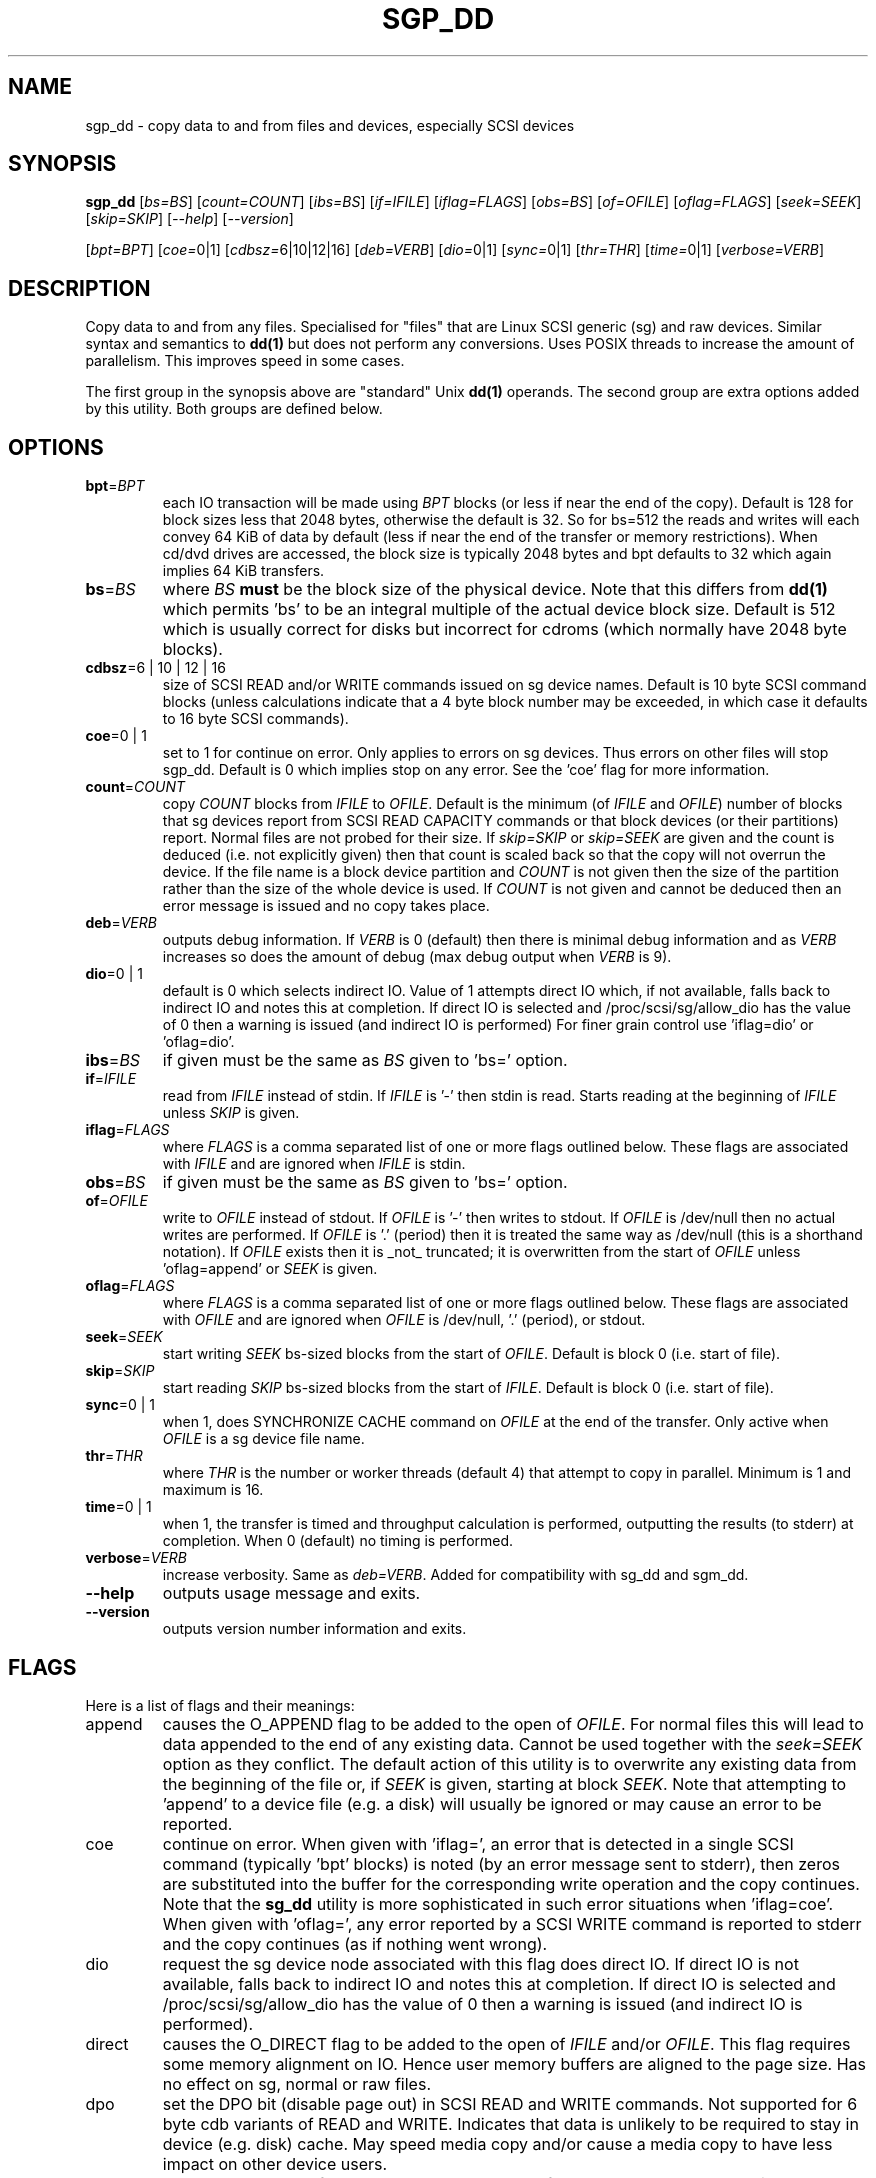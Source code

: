 .TH SGP_DD "8" "November 2012" "sg3_utils\-1.35" SG3_UTILS
.SH NAME
sgp_dd \- copy data to and from files and devices, especially SCSI
devices
.SH SYNOPSIS
.B sgp_dd
[\fIbs=BS\fR] [\fIcount=COUNT\fR] [\fIibs=BS\fR] [\fIif=IFILE\fR]
[\fIiflag=FLAGS\fR] [\fIobs=BS\fR] [\fIof=OFILE\fR] [\fIoflag=FLAGS\fR]
[\fIseek=SEEK\fR] [\fIskip=SKIP\fR] [\fI\-\-help\fR] [\fI\-\-version\fR]
.PP
[\fIbpt=BPT\fR] [\fIcoe=\fR0|1] [\fIcdbsz=\fR6|10|12|16] [\fIdeb=VERB\fR]
[\fIdio=\fR0|1] [\fIsync=\fR0|1] [\fIthr=THR\fR] [\fItime=\fR0|1]
[\fIverbose=VERB\fR]
.SH DESCRIPTION
.\" Add any additional description here
.PP
Copy data to and from any files. Specialised for "files" that are
Linux SCSI generic (sg) and raw devices. Similar syntax and semantics to
.B dd(1)
but does not perform any conversions. Uses POSIX threads to increase
the amount of parallelism. This improves speed in some cases.
.PP
The first group in the synopsis above are "standard" Unix
.B dd(1)
operands. The second group are extra options added by this utility.
Both groups are defined below.
.SH OPTIONS
.TP
\fBbpt\fR=\fIBPT\fR
each IO transaction will be made using \fIBPT\fR blocks (or less if
near the end of the copy). Default is 128 for block sizes less that 2048
bytes, otherwise the default is 32. So for bs=512 the reads and writes
will each convey 64 KiB of data by default (less if near the end of the
transfer or memory restrictions). When cd/dvd drives are accessed, the
block size is typically 2048 bytes and bpt defaults to 32 which again
implies 64 KiB transfers.
.TP
\fBbs\fR=\fIBS\fR
where \fIBS\fR
.B must
be the block size of the physical device. Note that this differs from
.B dd(1)
which permits 'bs' to be an integral multiple of the actual device block
size. Default is 512 which is usually correct for disks but incorrect for
cdroms (which normally have 2048 byte blocks).
.TP
\fBcdbsz\fR=6 | 10 | 12 | 16
size of SCSI READ and/or WRITE commands issued on sg device names.
Default is 10 byte SCSI command blocks (unless calculations indicate
that a 4 byte block number may be exceeded, in which case it defaults
to 16 byte SCSI commands).
.TP
\fBcoe\fR=0 | 1
set to 1 for continue on error. Only applies to errors on sg devices.
Thus errors on other files will stop sgp_dd. Default is 0 which
implies stop on any error. See the 'coe' flag for more information.
.TP
\fBcount\fR=\fICOUNT\fR
copy \fICOUNT\fR blocks from \fIIFILE\fR to \fIOFILE\fR. Default is the
minimum (of \fIIFILE\fR and \fIOFILE\fR) number of blocks that sg devices
report from SCSI READ CAPACITY commands or that block devices (or their
partitions) report. Normal files are not probed for their size. If
\fIskip=SKIP\fR or \fIskip=SEEK\fR are given and the count is deduced (i.e.
not explicitly given) then that count is scaled back so that the copy will
not overrun the device. If the file name is a block device partition and
\fICOUNT\fR is not given then the size of the partition rather than the
size of the whole device is used. If \fICOUNT\fR is not given and cannot be
deduced then an error message is issued and no copy takes place.
.TP
\fBdeb\fR=\fIVERB\fR
outputs debug information. If \fIVERB\fR is 0 (default) then there is
minimal debug information and as \fIVERB\fR increases so does the amount
of debug (max debug output when \fIVERB\fR is 9).
.TP
\fBdio\fR=0 | 1
default is 0 which selects indirect IO. Value of 1 attempts direct
IO which, if not available, falls back to indirect IO and notes this
at completion. If direct IO is selected and /proc/scsi/sg/allow_dio
has the value of 0 then a warning is issued (and indirect IO is performed)
For finer grain control use 'iflag=dio' or 'oflag=dio'.
.TP
\fBibs\fR=\fIBS\fR
if given must be the same as \fIBS\fR given to 'bs=' option.
.TP
\fBif\fR=\fIIFILE\fR
read from \fIIFILE\fR instead of stdin. If \fIIFILE\fR is '\-' then stdin
is read. Starts reading at the beginning of \fIIFILE\fR unless \fISKIP\fR
is given.
.TP
\fBiflag\fR=\fIFLAGS\fR
where \fIFLAGS\fR is a comma separated list of one or more flags outlined
below.  These flags are associated with \fIIFILE\fR and are ignored when
\fIIFILE\fR is stdin.
.TP
\fBobs\fR=\fIBS\fR
if given must be the same as \fIBS\fR given to 'bs=' option.
.TP
\fBof\fR=\fIOFILE\fR
write to \fIOFILE\fR instead of stdout. If \fIOFILE\fR is '\-' then writes
to stdout.  If \fIOFILE\fR is /dev/null then no actual writes are performed.
If \fIOFILE\fR is '.' (period) then it is treated the same way as
/dev/null (this is a shorthand notation). If \fIOFILE\fR exists then it
is _not_ truncated; it is overwritten from the start of \fIOFILE\fR
unless 'oflag=append' or \fISEEK\fR is given.
.TP
\fBoflag\fR=\fIFLAGS\fR
where \fIFLAGS\fR is a comma separated list of one or more flags outlined
below.  These flags are associated with \fIOFILE\fR and are ignored when
\fIOFILE\fR is /dev/null, '.' (period), or stdout.
.TP
\fBseek\fR=\fISEEK\fR
start writing \fISEEK\fR bs\-sized blocks from the start of \fIOFILE\fR.
Default is block 0 (i.e. start of file).
.TP
\fBskip\fR=\fISKIP\fR
start reading \fISKIP\fR bs\-sized blocks from the start of \fIIFILE\fR.
Default is block 0 (i.e. start of file).
.TP
\fBsync\fR=0 | 1
when 1, does SYNCHRONIZE CACHE command on \fIOFILE\fR at the end of the
transfer. Only active when \fIOFILE\fR is a sg device file name.
.TP
\fBthr\fR=\fITHR\fR
where \fITHR\fR is the number or worker threads (default 4) that attempt to
copy in parallel. Minimum is 1 and maximum is 16.
.TP
\fBtime\fR=0 | 1
when 1, the transfer is timed and throughput calculation is
performed, outputting the results (to stderr) at completion. When
0 (default) no timing is performed.
.TP
\fBverbose\fR=\fIVERB\fR
increase verbosity. Same as \fIdeb=VERB\fR. Added for compatibility with
sg_dd and sgm_dd.
.TP
\fB\-\-help\fR
outputs usage message and exits.
.TP
\fB\-\-version\fR
outputs version number information and exits.
.SH FLAGS
Here is a list of flags and their meanings:
.TP
append
causes the O_APPEND flag to be added to the open of \fIOFILE\fR. For normal
files this will lead to data appended to the end of any existing data.
Cannot be used together with the \fIseek=SEEK\fR option as they conflict.
The default action of this utility is to overwrite any existing data
from the beginning of the file or, if \fISEEK\fR is given, starting at
block \fISEEK\fR. Note that attempting to 'append' to a device file (e.g.
a disk) will usually be ignored or may cause an error to be reported.
.TP
coe
continue on error. When given with 'iflag=', an error that is detected
in a single SCSI command (typically 'bpt' blocks) is noted (by an error
message sent to stderr), then zeros are substituted into the buffer
for the corresponding write operation and the copy continues. Note that the
.B sg_dd
utility is more sophisticated in such error situations when 'iflag=coe'.
When given with 'oflag=', any error reported by a SCSI WRITE command is
reported to stderr and the copy continues (as if nothing went wrong).
.TP
dio
request the sg device node associated with this flag does direct IO.
If direct IO is not available, falls back to indirect IO and notes
this at completion. If direct IO is selected and /proc/scsi/sg/allow_dio
has the value of 0 then a warning is issued (and indirect IO is performed).
.TP
direct
causes the O_DIRECT flag to be added to the open of \fIIFILE\fR and/or
\fIOFILE\fR. This flag requires some memory alignment on IO. Hence user
memory buffers are aligned to the page size. Has no effect on sg, normal
or raw files.
.TP
dpo
set the DPO bit (disable page out) in SCSI READ and WRITE commands. Not
supported for 6 byte cdb variants of READ and WRITE. Indicates that
data is unlikely to be required to stay in device (e.g. disk) cache.
May speed media copy and/or cause a media copy to have less impact
on other device users.
.TP
dsync
causes the O_SYNC flag to be added to the open of \fIIFILE\fR and/or
\fIOFILE\fR. The 'd' is prepended to lower confusion with the 'sync=0|1'
option which has another action (i.e. a synchronisation to media at the
end of the transfer).
.TP
excl
causes the O_EXCL flag to be added to the open of \fIIFILE\fR and/or
\fIOFILE\fR.
.TP
fua
causes the FUA (force unit access) bit to be set in SCSI READ and/or WRITE
commands. This only has effect with sg devices. The 6 byte variants
of the SCSI READ and WRITE commands do not support the FUA bit.
Only active for sg device file names.
.TP
null
has no affect, just a placeholder.
.SH RETIRED OPTIONS
Here are some retired options that are still present:
.TP
coe=0 | 1
continue on error is 0 (off) by default. When it is 1, it is
equivalent to 'iflag=coe oflag=coe' described in the FLAGS section
above.  Similar to 'conv=noerror,sync' in
.B dd(1)
utility. Default is 0 which implies stop on error. More advanced
coe=1 processing on reads is performed by the sg_dd utility.
.TP
.TP
fua=0 | 1 | 2 | 3
force unit access bit. When 3, fua is set on both \fIIFILE\fR and
\fIOFILE\fR; when 2, fua is set on \fIIFILE\fR;, when 1, fua is set on
\fIOFILE\fR; when 0 (default), fua is cleared on both. See the 'fua' flag.
.SH NOTES
A raw device must be bound to a block device prior to using sgp_dd.
See
.B raw(8)
for more information about binding raw devices. To be safe, the sg device
mapping to SCSI block devices should be checked with 'cat /proc/scsi/scsi'
before use.
.PP
Raw device partition information can often be found with
.B fdisk(8)
[the "\-ul" argument is useful in this respect].
.PP
Various numeric arguments (e.g. \fISKIP\fR) may include multiplicative 
suffixes or be given in hexadecimal. See the "NUMERIC ARGUMENTS" section 
in the sg3_utils(8) man page.
.PP
The \fICOUNT\fR, \fISKIP\fR and \fISEEK\fR arguments can take 64 bit
values (i.e. very big numbers). Other values are limited to what can fit in
a signed 32 bit number.
.PP
Data usually gets to the user space in a 2 stage process: first the
SCSI adapter DMAs into kernel buffers and then the sg driver copies
this data into user memory (write operations reverse this sequence).
This is called "indirect IO" and there is a 'dio' option to select
"direct IO" which will DMA directly into user memory. Due to some
issues "direct IO" is disabled in the sg driver and needs a
configuration change to activate it.
.PP
All informative, warning and error output is sent to stderr so that
dd's output file can be stdout and remain unpolluted. If no options
are given, then the usage message is output and nothing else happens.
.PP
Why use sgp_dd? Because in some cases it is twice as fast as dd
(mainly with sg devices, raw devices give some improvement).
Another reason is that big copies fill the block device caches
which has a negative impact on other machine activity.
.SH SIGNALS
The signal handling has been borrowed from dd: SIGINT, SIGQUIT and
SIGPIPE output the number of remaining blocks to be transferred and
the records in + out counts; then they have their default action.
SIGUSR1 causes the same information to be output yet the copy continues.
All output caused by signals is sent to stderr.
.SH EXAMPLES
.PP
Looks quite similar in usage to dd:
.PP
   sgp_dd if=/dev/sg0 of=t bs=512 count=1MB
.PP
This will copy 1 million 512 byte blocks from the device associated with
/dev/sg0 (which should have 512 byte blocks) to a file called t.
Assuming /dev/sda and /dev/sg0 are the same device then the above is
equivalent to:
.PP
   dd if=/dev/sda of=t bs=512 count=1000000
.PP
although dd's speed may improve if bs was larger and count was
correspondingly scaled. Using a raw device to do something similar on a
ATA disk:
.PP
   raw /dev/raw/raw1 /dev/hda
.br
   sgp_dd if=/dev/raw/raw1 of=t bs=512 count=1MB
.PP
To copy a SCSI disk partition to an ATA disk partition:
.PP
   raw /dev/raw/raw2 /dev/hda3
.br
   sgp_dd if=/dev/sg0 skip=10123456 of=/dev/raw/raw2 bs=512
.PP
This assumes a valid partition is found on the SCSI disk at the given
skip block address (past the 5 GB point of that disk) and that
the partition goes to the end of the SCSI disk. An explicit count
is probably a safer option.
.PP
To do a fast copy from one SCSI disk to another one with similar
geometry (stepping over errors on the source disk):
.PP
   sgp_dd if=/dev/sg0 of=/dev/sg1 bs=512 coe=1
.SH EXIT STATUS
The exit status of sgp_dd is 0 when it is successful. Otherwise see
the sg3_utils(8) man page. Since this utility works at a higher level
than individual commands, and there are 'coe' and 'retries' flags,
individual SCSI command failures do not necessary cause the process
to exit.
.SH AUTHORS
Written by Douglas Gilbert and Peter Allworth.
.SH "REPORTING BUGS"
Report bugs to <dgilbert at interlog dot com>.
.SH COPYRIGHT
Copyright \(co 2000\-2012 Douglas Gilbert
.br
This software is distributed under the GPL version 2. There is NO
warranty; not even for MERCHANTABILITY or FITNESS FOR A PARTICULAR PURPOSE.
.SH "SEE ALSO"
A simpler, non\-threaded version of this utility but with more
advanced "continue on error" logic is called
.B sg_dd
and is also found in the sg3_utils package. The lmbench package contains
.B lmdd
which is also interesting.
.B raw(8), dd(1)
